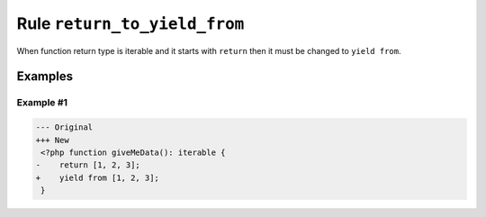 =============================
Rule ``return_to_yield_from``
=============================

When function return type is iterable and it starts with ``return`` then it must
be changed to ``yield from``.

Examples
--------

Example #1
~~~~~~~~~~

.. code-block:: diff

   --- Original
   +++ New
    <?php function giveMeData(): iterable {
   -    return [1, 2, 3];
   +    yield from [1, 2, 3];
    }

